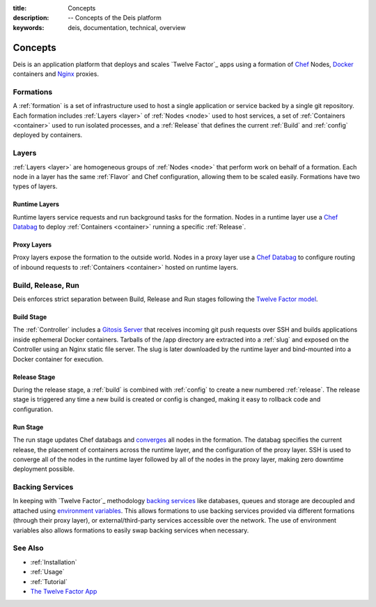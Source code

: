 :title: Concepts
:description: -- Concepts of the Deis platform
:keywords: deis, documentation, technical, overview

.. _concepts:

Concepts
========

Deis is an application platform that deploys and scales `Twelve Factor`_ apps 
using a formation of `Chef`_ Nodes, `Docker`_ containers and 
`Nginx`_ proxies.

Formations
----------
A :ref:`formation` is a set of infrastructure used to host a single application
or service backed by a single git repository. Each formation includes
:ref:`Layers <layer>` of :ref:`Nodes <node>` used to host services, a set of 
:ref:`Containers <container>` used to run isolated processes, and a 
:ref:`Release` that defines the current :ref:`Build` and :ref:`config` 
deployed by containers.

Layers
------
:ref:`Layers <layer>` are homogeneous groups of :ref:`Nodes <node>` that 
perform work on behalf of a formation.  Each node in a layer has 
the same :ref:`Flavor` and Chef configuration, allowing them to be scaled
easily.  Formations have two types of layers.

Runtime Layers
^^^^^^^^^^^^^^
Runtime layers service requests and run background tasks for the formation.
Nodes in a runtime layer use a `Chef Databag`_  to deploy
:ref:`Containers <container>` running a specific :ref:`Release`.  

Proxy Layers
^^^^^^^^^^^^
Proxy layers expose the formation to the outside world.
Nodes in a proxy layer use a `Chef Databag`_ to configure routing of 
inbound requests to :ref:`Containers <container>` hosted on runtime layers.

Build, Release, Run
------------------- 
Deis enforces strict separation between Build, Release and Run stages
following the `Twelve Factor model`_.

Build Stage
^^^^^^^^^^^
The :ref:`Controller` includes a `Gitosis Server`_ that receives
incoming git push requests over SSH and builds applications
inside ephemeral Docker containers. 
Tarballs of the /app directory are extracted into a :ref:`slug` and exposed 
on the Controller using an Nginx static file server. 
The slug is later downloaded by the runtime layer and bind-mounted
into a Docker container for execution.

Release Stage
^^^^^^^^^^^^^
During the release stage, a :ref:`build` is combined with :ref:`config`
to create a new numbered :ref:`release`.
The release stage is triggered any time a new build is created or 
config is changed, making it easy to rollback code and configuration.

Run Stage
^^^^^^^^^
The run stage updates Chef databags and `converges`_ all nodes in the formation.
The databag specifies the current release, the placement of containers across 
the runtime layer, and the configuration of the proxy layer.
SSH is used to converge all of the nodes in the runtime layer followed 
by all of the nodes in the proxy layer, making zero downtime deployment possible.

Backing Services
----------------
In keeping with `Twelve Factor`_ methodology `backing services`_ like
databases, queues and storage are decoupled and attached using `environment
variables`_.  This allows formations to use backing services provided via
different formations (through their proxy layer), or external/third-party 
services accessible over the network.  The use of environment variables
also allows formations to easily swap backing services when necessary.

See Also
--------
* :ref:`Installation`
* :ref:`Usage`
* :ref:`Tutorial`
* `The Twelve Factor App <http://12factor.net/>`_


.. _`Chef`: http://www.opscode.com/chef/
.. _`Docker`: http://docker.io/
.. _`Nginx`: http://wiki.nginx.org/Main
.. _`Chef Databag`: http://docs.opscode.com/essentials_data_bags.html
.. _`Twelve Factor model`: http://12factor.net/build-release-run
.. _`backing services`: http://12factor.net/backing-services
.. _`environment variables`: http://12factor.net/config
.. _`Gitosis Server`: https://github.com/opdemand/gitosis
.. _`Buildstep`: https://github.com/opdemand/buildstep
.. _`converges`: http://docs.opscode.com/essentials_nodes_chef_run.html
